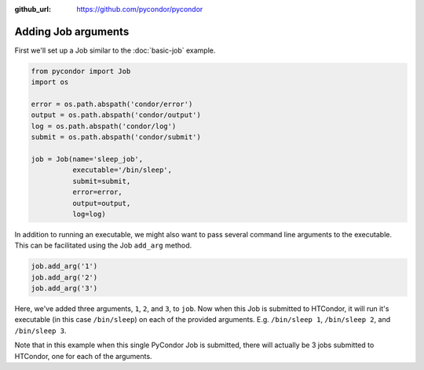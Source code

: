 .. _job-arguments:

:github_url: https://github.com/pycondor/pycondor

********************
Adding Job arguments
********************

First we'll set up a Job similar to the :doc:`basic-job` example.

.. code-block:: python

    from pycondor import Job
    import os

    error = os.path.abspath('condor/error')
    output = os.path.abspath('condor/output')
    log = os.path.abspath('condor/log')
    submit = os.path.abspath('condor/submit')

    job = Job(name='sleep_job',
              executable='/bin/sleep',
              submit=submit,
              error=error,
              output=output,
              log=log)


In addition to running an executable, we might also want to pass several
command line arguments to the executable. This can be facilitated using the
Job ``add_arg`` method.

.. code-block:: python

    job.add_arg('1')
    job.add_arg('2')
    job.add_arg('3')

Here, we've added three arguments, ``1``, ``2``, and ``3``, to ``job``. Now
when this Job is submitted to HTCondor, it will run it's executable (in this
case ``/bin/sleep``) on each of the provided arguments. E.g. ``/bin/sleep 1``,
``/bin/sleep 2``, and ``/bin/sleep 3``.

Note that in this example when this single PyCondor Job is submitted, there
will actually be 3 jobs submitted to HTCondor, one for each of the arguments.
